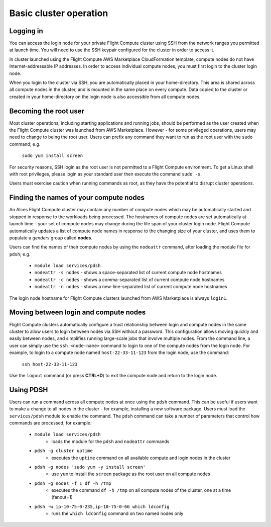 .. _basic_cluster_operation:


Basic cluster operation
=======================

Logging in
----------

You can access the login node for your private Flight Compute cluster using SSH from the network ranges you permitted at launch time. You will need to use the SSH keypair configured for the cluster in order to access it. 

In cluster launched using the Flight Compute AWS Marketplace CloudFormation template, compute nodes do not have Internet-addressable IP addresses. In order to access individual compute nodes, you must first login to the cluster login node. 

.. image:: AWS-Marketplace-Diagram.png
    :alt: AWS CFT Diagram

When you login to the cluster via SSH, you are automatically placed in your home-directory. This area is shared across all compute nodes in the cluster, and is mounted in the same place on every compute. Data copied to the cluster or created in your home-directory on the login node is also accessible from all compute nodes. 


Becoming the root user
----------------------

Most cluster operations, including starting applications and running jobs, should be performed as the user created when the Flight Compute cluster was launched from AWS Marketplace. However - for some privileged operations, users may need to change to being the root user. Users can prefix any command they want to run as the root user with the ``sudo`` command; e.g. 

   ``sudo yum install screen``
   
For security reasons, SSH login as the root user is not permitted to a Flight Compute environment. To get a Linux shell with root privileges, please login as your standard user then execute the command ``sudo -s``. 

Users must exercise caution when running commands as root, as they have the potential to disrupt cluster operations. 


Finding the names of your compute nodes
---------------------------------------

An Alces Flight Compute cluster may contain any number of compute nodes which may be automatically started and stopped in response to the workloads being processed. The hostnames of compute nodes are set automatically at launch time - your set of compute nodes may change during the life span of your cluster login node. Flight Compute automatically updates a list of compute node names in response to the changing size of your cluster, and uses them to populate a *genders* group called **nodes**. 

Users can find the names of their compute nodes by using the ``nodeattr`` command, after loading the module file for ``pdsh``; e.g.

  - ``module load services/pdsh``
  - ``nodeattr -s nodes`` - shows a space-separated list of current compute node hostnames
  - ``nodeattr -c nodes`` - shows a comma-separated list of current compute node hostnames
  - ``nodeattr -n nodes`` - shows a new-line-separated list of current compute node hostnames

The login node hostname for Flight Compute clusters launched from AWS Marketplace is always ``login1``. 

Moving between login and compute nodes
--------------------------------------

Flight Compute clusters automatically configure a trust relationship between login and compute nodes in the same cluster to allow users to login between nodes via SSH without a password. This configuration allows moving quickly and easily between nodes, and simplifies running large-scale jobs that involve multiple nodes. From the command line, a user can simply use the ``ssh <node-name>`` command to login to one of the compute nodes from the login node. For example, to login to a compute node named ``host-22-33-11-123`` from the login node, use the command:

  ``ssh host-22-33-11-123``
  
Use the ``logout`` command (or press **CTRL+D**) to exit the compute node and return to the login node.


Using PDSH
----------

Users can run a command across all compute nodes at once using the ``pdsh`` command. This can be useful if users want to make a change to all nodes in the cluster - for example, installing a new software package. Users must load the ``services/pdsh`` module to enable the command. The ``pdsh`` command can take a number of parameters that control how commands are processed; for example:

  - ``module load services/pdsh``
     - loads the module for the ``pdsh`` and ``nodeattr`` commands
  - ``pdsh -g cluster uptime`` 
     - executes the ``uptime`` command on all available compute and login nodes in the cluster
  - ``pdsh -g nodes 'sudo yum -y install screen'`` 
     - use ``yum`` to install the ``screen`` package as the root user on all compute nodes
  - ``pdsh -g nodes -f 1 df -h /tmp`` 
     - executes the command ``df -h /tmp`` on all compute nodes of the cluster, one at a time (fanout=1)
  - ``pdsh -w ip-10-75-0-235,ip-10-75-0-66 which ldconfig`` 
     - runs the ``which ldconfig`` command on two named nodes only
  

  


